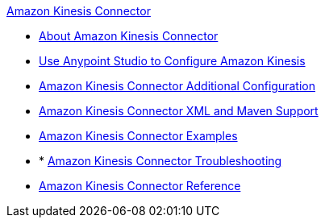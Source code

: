 .xref:index.adoc[Amazon Kinesis Connector]
* xref:index.adoc[About Amazon Kinesis Connector]
* xref:amazon-kinesis-connector-studio.adoc[Use Anypoint Studio to Configure Amazon Kinesis]
* xref:amazon-kinesis-connector-config-topics.adoc[Amazon Kinesis Connector Additional Configuration]
* xref:amazon-kinesis-connector-xml-maven.adoc[Amazon Kinesis Connector XML and Maven Support]
* xref:amazon-kinesis-connector-examples.adoc[Amazon Kinesis Connector Examples]
* * xref:amazon-kinesis-connector-troubleshooting.adoc[Amazon Kinesis Connector Troubleshooting]
* xref:amazon-kinesis-connector-reference.adoc[Amazon Kinesis Connector Reference]
